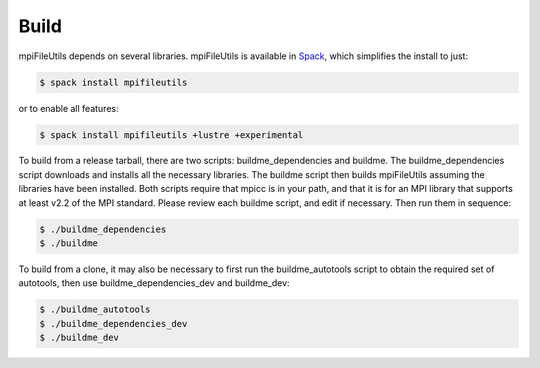==============================
Build
==============================

mpiFileUtils depends on several libraries. mpiFileUtils is available in
`Spack <https://github.com/spack/spack>`_, which simplifies the install to just:

.. code-block:: Bash

    $ spack install mpifileutils

or to enable all features:

.. code-block:: Bash

    $ spack install mpifileutils +lustre +experimental

To build from a release tarball, there are two scripts: buildme_dependencies and
buildme. The buildme_dependencies script downloads and installs all the
necessary libraries. The buildme script then builds mpiFileUtils assuming the
libraries have been installed. Both scripts require that mpicc is in your path,
and that it is for an MPI library that supports at least v2.2 of the MPI
standard. Please review each buildme script, and edit if necessary. Then run
them in sequence:

.. code-block:: Bash

    $ ./buildme_dependencies
    $ ./buildme

To build from a clone, it may also be necessary to first run the
buildme_autotools script to obtain the required set of autotools, then use
buildme_dependencies_dev and buildme_dev:

.. code-block:: Bash

    $ ./buildme_autotools
    $ ./buildme_dependencies_dev
    $ ./buildme_dev

